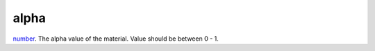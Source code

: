 alpha
====================================================================================================

`number`_. The alpha value of the material. Value should be between 0 - 1.

.. _`number`: ../../../lua/type/number.html
